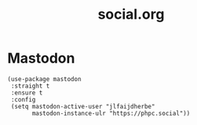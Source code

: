 #+TITLE: social.org
#+PROPERTY: headers-args :tangle yes

* Mastodon
#+begin_src
(use-package mastodon
 :straight t
 :ensure t
 :config
 (setq mastodon-active-user "jlfaijdherbe"
       mastodon-instance-ulr "https://phpc.social"))
#+end_src
